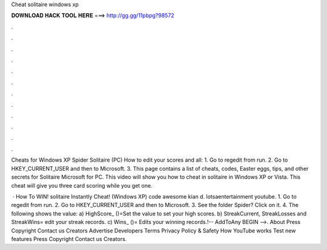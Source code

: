 Cheat solitaire windows xp



𝐃𝐎𝐖𝐍𝐋𝐎𝐀𝐃 𝐇𝐀𝐂𝐊 𝐓𝐎𝐎𝐋 𝐇𝐄𝐑𝐄 ===> http://gg.gg/11pbpg?98572



.



.



.



.



.



.



.



.



.



.



.



.

Cheats for Windows XP Spider Solitaire (PC) How to edit your scores and all: 1. Go to regedit from run. 2. Go to HKEY_CURRENT_USER and then to Microsoft. 3. This page contains a list of cheats, codes, Easter eggs, tips, and other secrets for Solitaire Microsoft for PC. This video will show you how to cheat in solitaire in Windows XP or Vista. This cheat will give you three card scoring while you get one.

 · How To WIN! solitaire Instantly Cheat! (Windows XP) code awesome kian d. lotsaentertainment youtube. 1. Go to regedit from run. 2. Go to HKEY_CURRENT_USER and then to Microsoft. 3. See the folder Spider? Click on it. 4. The following shows the value: a) HighScore_ ()=Set the value to set your high scores. b) StreakCurrent, StreakLosses and StreakWins= edit your streak records. c) Wins_ ()= Edits your winning records.!-- AddToAny BEGIN -->. About Press Copyright Contact us Creators Advertise Developers Terms Privacy Policy & Safety How YouTube works Test new features Press Copyright Contact us Creators.
